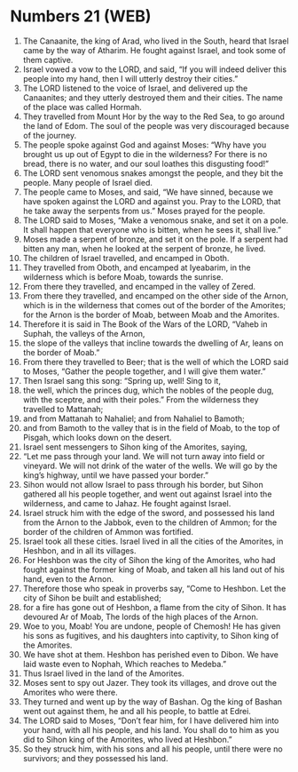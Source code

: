 * Numbers 21 (WEB)
:PROPERTIES:
:ID: WEB/04-NUM21
:END:

1. The Canaanite, the king of Arad, who lived in the South, heard that Israel came by the way of Atharim. He fought against Israel, and took some of them captive.
2. Israel vowed a vow to the LORD, and said, “If you will indeed deliver this people into my hand, then I will utterly destroy their cities.”
3. The LORD listened to the voice of Israel, and delivered up the Canaanites; and they utterly destroyed them and their cities. The name of the place was called Hormah.
4. They travelled from Mount Hor by the way to the Red Sea, to go around the land of Edom. The soul of the people was very discouraged because of the journey.
5. The people spoke against God and against Moses: “Why have you brought us up out of Egypt to die in the wilderness? For there is no bread, there is no water, and our soul loathes this disgusting food!”
6. The LORD sent venomous snakes amongst the people, and they bit the people. Many people of Israel died.
7. The people came to Moses, and said, “We have sinned, because we have spoken against the LORD and against you. Pray to the LORD, that he take away the serpents from us.” Moses prayed for the people.
8. The LORD said to Moses, “Make a venomous snake, and set it on a pole. It shall happen that everyone who is bitten, when he sees it, shall live.”
9. Moses made a serpent of bronze, and set it on the pole. If a serpent had bitten any man, when he looked at the serpent of bronze, he lived.
10. The children of Israel travelled, and encamped in Oboth.
11. They travelled from Oboth, and encamped at Iyeabarim, in the wilderness which is before Moab, towards the sunrise.
12. From there they travelled, and encamped in the valley of Zered.
13. From there they travelled, and encamped on the other side of the Arnon, which is in the wilderness that comes out of the border of the Amorites; for the Arnon is the border of Moab, between Moab and the Amorites.
14. Therefore it is said in The Book of the Wars of the LORD, “Vaheb in Suphah, the valleys of the Arnon,
15. the slope of the valleys that incline towards the dwelling of Ar, leans on the border of Moab.”
16. From there they travelled to Beer; that is the well of which the LORD said to Moses, “Gather the people together, and I will give them water.”
17. Then Israel sang this song: “Spring up, well! Sing to it,
18. the well, which the princes dug, which the nobles of the people dug, with the sceptre, and with their poles.” From the wilderness they travelled to Mattanah;
19. and from Mattanah to Nahaliel; and from Nahaliel to Bamoth;
20. and from Bamoth to the valley that is in the field of Moab, to the top of Pisgah, which looks down on the desert.
21. Israel sent messengers to Sihon king of the Amorites, saying,
22. “Let me pass through your land. We will not turn away into field or vineyard. We will not drink of the water of the wells. We will go by the king’s highway, until we have passed your border.”
23. Sihon would not allow Israel to pass through his border, but Sihon gathered all his people together, and went out against Israel into the wilderness, and came to Jahaz. He fought against Israel.
24. Israel struck him with the edge of the sword, and possessed his land from the Arnon to the Jabbok, even to the children of Ammon; for the border of the children of Ammon was fortified.
25. Israel took all these cities. Israel lived in all the cities of the Amorites, in Heshbon, and in all its villages.
26. For Heshbon was the city of Sihon the king of the Amorites, who had fought against the former king of Moab, and taken all his land out of his hand, even to the Arnon.
27. Therefore those who speak in proverbs say, “Come to Heshbon. Let the city of Sihon be built and established;
28. for a fire has gone out of Heshbon, a flame from the city of Sihon. It has devoured Ar of Moab, The lords of the high places of the Arnon.
29. Woe to you, Moab! You are undone, people of Chemosh! He has given his sons as fugitives, and his daughters into captivity, to Sihon king of the Amorites.
30. We have shot at them. Heshbon has perished even to Dibon. We have laid waste even to Nophah, Which reaches to Medeba.”
31. Thus Israel lived in the land of the Amorites.
32. Moses sent to spy out Jazer. They took its villages, and drove out the Amorites who were there.
33. They turned and went up by the way of Bashan. Og the king of Bashan went out against them, he and all his people, to battle at Edrei.
34. The LORD said to Moses, “Don’t fear him, for I have delivered him into your hand, with all his people, and his land. You shall do to him as you did to Sihon king of the Amorites, who lived at Heshbon.”
35. So they struck him, with his sons and all his people, until there were no survivors; and they possessed his land.
